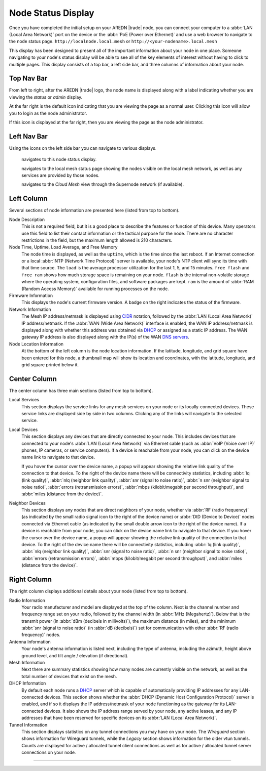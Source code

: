 ===================
Node Status Display
===================

Once you have completed the initial setup on your AREDN |trade| node, you can connect your computer to a :abbr:`LAN (Local Area Network)` port on the device or the :abbr:`PoE (Power over Ethernet)` and use a web browser to navigate to the node status page.
``http://localnode.local.mesh`` or ``http://<your-nodename>.local.mesh``

.. image:: _images/node-status-columns.png
   :alt: Node Status display
   :align: center

This display has been designed to present all of the important information about your node in one place. Someone navigating to your node's status display will be able to see all of the key elements of interest without having to click to multiple pages. This display consists of a top bar, a left side bar, and three columns of information about your node.

Top Nav Bar
-----------

From left to right, after the AREDN |trade| logo, the node name is displayed along with a label indicating whether you are viewing the *status* or *admin* display.

|icon1| At the far right is the default icon indicating that you are viewing the page as a normal user. Clicking this icon will allow you to login as the node administrator.

|icon2| If this icon is displayed at the far right, then you are viewing the page as the node administrator.

Left Nav Bar
------------

Using the icons on the left side bar you can navigate to various displays.

  |icon3| navigates to this node status display.

  |icon4| navigates to the local mesh status page showing the nodes visible on the local mesh network, as well as any services are provided by those nodes.

  |icon5| navigates to the *Cloud Mesh* view through the Supernode network (if available).

Left Column
-----------

Several sections of node information are presented here (listed from top to bottom).

Node Description
  This is not a required field, but it is a good place to describe the features or function of this device. Many operators use this field to list their contact information or the tactical purpose for the node. There are no character restrictions in the field, but the maximum length allowed is 210 characters.

Node Time, Uptime, Load Average, and Free Memory
  The node time is displayed, as well as the ``uptime``, which is the time since the last reboot. If an Internet connection or a local :abbr:`NTP (Network Time Protocol)` server is available, your node's NTP client will sync its time with that time source. The ``load`` is the average processor utilization for the last 1, 5, and 15 minutes. ``free flash`` and ``free ram`` shows how much storage space is remaining on your node. ``flash`` is the internal non-volatile storage where the operating system, configuration files, and software packages are kept. ``ram`` is the amount of :abbr:`RAM (Random Access Memory)` available for running processes on the node.

Firmware Information
  This displays the node's current firmware version. A badge on the right indicates the status of the firmware.

Network Information
  The Mesh IP address/netmask is displayed using `CIDR <https://en.wikipedia.org/wiki/Classless_Inter-Domain_Routing>`_ notation, followed by the :abbr:`LAN (Local Area Network)` IP address/netmask. If the :abbr:`WAN (Wide Area Network)` interface is enabled, the WAN IP address/netmask is displayed along with whether this address was obtained via `DHCP <https://en.wikipedia.org/wiki/Dynamic_Host_Configuration_Protocol>`_ or assigned as a static IP address. The WAN gateway IP address is also displayed along with the IP(s) of the WAN `DNS servers <https://en.wikipedia.org/wiki/Domain_Name_System>`_.

Node Location Information
  At the bottom of the left column is the node location information. If the latitude, longitude, and grid square have been entered for this node, a thumbnail map will show its location and coordinates, with the latitude, longitude, and grid square printed below it.

Center Column
-------------

The center column has three main sections (listed from top to bottom).

Local Services
  This section displays the service links for any mesh services on your node or its locally-connected devices. These service links are displayed side by side in two columns. Clicking any of the links will navigate to the selected service.

Local Devices
  This section displays any devices that are directly connected to your node. This includes devices that are connected to your node's :abbr:`LAN (Local Area Network)` via Ethernet cable (such as :abbr:`VoIP (Voice over IP)` phones, IP cameras, or service computers). If a device is reachable from your node, you can click on the device name link to navigate to that device.

  If you hover the cursor over the device name, a popup will appear showing the relative link quality of the connection to that device. To the right of the device name there will be connectivity statistics, including :abbr:`lq (link quality)`, :abbr:`nlq (neighbor link quality)`, :abbr:`snr (signal to noise ratio)`, :abbr:`n snr (neighbor signal to noise ratio)`, :abbr:`errors (retransmission errors)`, :abbr:`mbps (kilobit/megabit per second throughput)`, and :abbr:`miles (distance from the device)`.

Neighbor Devices
  This section displays any nodes that are direct neighbors of your node, whether via :abbr:`RF (radio frequency)` (as indicated by the small radio signal icon to the right of the device name) or :abbr:`DtD (Device to Device)` nodes connected via Ethernet cable (as indicated by the small double arrow icon to the right of the device name). If a device is reachable from your node, you can click on the device name link to navigate to that device. If you hover the cursor over the device name, a popup will appear showing the relative link quality of the connection to that device. To the right of the device name there will be connectivity statistics, including :abbr:`lq (link quality)`, :abbr:`nlq (neighbor link quality)`, :abbr:`snr (signal to noise ratio)`, :abbr:`n snr (neighbor signal to noise ratio)`, :abbr:`errors (retransmission errors)`, :abbr:`mbps (kilobit/megabit per second throughput)`, and :abbr:`miles (distance from the device)`.

Right Column
------------

The right column displays additional details about your node (listed from top to bottom).

Radio Information
  Your radio manufacturer and model are displayed at the top of the column. Next is the channel number and frequency range set on your radio, followed by the channel width (in :abbr:`MHz (Megahertz)`). Below that is the transmit power (in :abbr:`dBm (decibels in millivolts)`), the maximum distance (in miles), and the minimum :abbr:`snr (signal to noise ratio)` (in :abbr:`dB (decibels)`) set for communication with other :abbr:`RF (radio frequency)` nodes.

Antenna Information
  Your node's antenna information is listed next, including the type of antenna, including the azimuth, height above ground level, and tilt angle / elevation (if directional).

Mesh Information
  Next there are summary statistics showing how many nodes are currently visible on the network, as well as the total number of devices that exist on the mesh.

DHCP Information
  By default each node runs a `DHCP <https://en.wikipedia.org/wiki/Dynamic_Host_Configuration_Protocol>`_ server which is capable of automatically providing IP addresses for any LAN-connected devices. This section shows whether the :abbr:`DHCP (Dynamic Host Configuration Protocol)` server is enabled, and if so it displays the IP address/netmask of your node functioning as the gateway for its LAN-connected devices. It also shows the IP address range served by your node, any active leases, and any IP addresses that have been reserved for specific devices on its :abbr:`LAN (Local Area Network)`.

Tunnel Information
   This section displays statistics on any tunnel connections you may have on your node. The *Wireguard* section shows information for Wireguard tunnels, while the *Legacy* section shows information for the older vtun tunnels. Counts are displayed for active / allocated tunnel client connections as well as for active / allocated tunnel server connections on your node.



-------------------

.. |icon1| image:: _images/account-outline-custom.png
  :alt: Normal user account view

.. |icon2| image:: _images/account-cog-outline-custom.png
  :alt: Admin account view

.. |icon3| image:: _images/information-outline-custom.png
  :alt: Node Information

.. |icon4| image:: _images/grid-custom.png
  :alt: Mesh View

.. |icon5| image:: _images/cloud-arrow-right-outline-custom.png
  :alt: Cloud Mesh View
